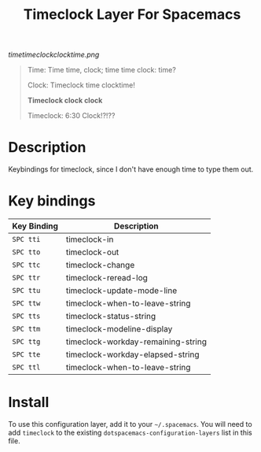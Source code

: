 #+TITLE: Timeclock Layer For Spacemacs

# The maximum height of the logo should be 200 pixels.
[[timetimeclockclocktime.png]]

#+BEGIN_QUOTE
Time: Time time, clock; time time clock: time?

Clock: Timeclock time clocktime!

*Timeclock clock clock*

Timeclock: 6:30 Clock!?!??
#+END_QUOTE

* Table of Contents                                        :TOC_4_gh:noexport:
- [[#description][Description]]
- [[#key-bindings][Key bindings]]
- [[#install][Install]]

* Description
Keybindings for timeclock, since I don't have enough time to type them out.

* Key bindings

| Key Binding | Description                        |
|-------------+------------------------------------|
| ~SPC tti~   | timeclock-in                       |
| ~SPC tto~   | timeclock-out                      |
| ~SPC ttc~   | timeclock-change                   |
| ~SPC ttr~   | timeclock-reread-log               |
| ~SPC ttu~   | timeclock-update-mode-line         |
| ~SPC ttw~   | timeclock-when-to-leave-string     |
| ~SPC tts~   | timeclock-status-string            |
| ~SPC ttm~   | timeclock-modeline-display         |
| ~SPC ttg~   | timeclock-workday-remaining-string |
| ~SPC tte~   | timeclock-workday-elapsed-string   |
| ~SPC ttl~   | timeclock-when-to-leave-string     |

* Install
To use this configuration layer, add it to your =~/.spacemacs=. You will need to
add =timeclock= to the existing =dotspacemacs-configuration-layers= list in this
file.
